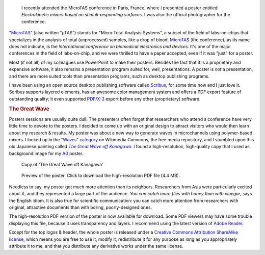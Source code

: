 .. title: MicroTAS 2007, Paris, France
.. category: articles-en
.. slug: microtas-2007-paris-france
.. date: 2007-10-14 21:15:41
.. tags: Science
.. keywords: poster, Scribus, Scientific communication, MicroTAS, The Great Wave off Kanagawa
.. image: /images/2007-10-08_MicroTAS_Welcome_speech_0005.jpg

.. highlights::

    I recently attended the MicroTAS conference in Paris, France, where I presented a poster entitled *Electrokinetic mixers based on stimuli-responding surfaces*. I was also the official photographer for the conference.

"`MicroTAS <https://en.wikipedia.org/wiki/MicroTAS>`__" (also written "µTAS") stands for "Micro Total Analysis Systems", a subset of the field of labs-on-chips that specializes in the analysis of total (unprocessed) samples, like a drop of blood. `MicroTAS <http://www.microtas2007.org/>`__ (the conference), as its name does not indicate, is the *International conference on biomedical electronics and devices*. It's one of the major conferences in the field of labs-on-chip, and we were thrilled to have a paper accepted, even if it was "just" for a poster.

Most (if not all) of my colleagues use PowerPoint to make their posters. Besides the fact that it is a proprietary and expensive software, it also remains a presentation program suited for, well, presentations. A poster is *not* a presentation, and there are more suited tools than presentation programs, such as desktop publishing programs.

I have been using an open source desktop publishing software called `Scribus, <http://www.scribus.net/>`__ for some time now and I just love it. Scribus supports layered elements, has an awesome color management system and offers a PDF export feature of outstanding quality; it even supported `PDF/X-3 <http://en.wikipedia.org/wiki/PDF/X>`__ export before any other (proprietary) software.

.. rubric:: The Great Wave

Posters sessions are usually quite dull. The presenters often forget that researchers who attend a conference have very little time to devote to the posters. I decided to come up with an original design to attract visitors who would then learn about my research & results. My poster was about a new way to generate waves in microchannels using polymer-based mixers. I looked up in the `"Waves" category <http://commons.wikimedia.org/wiki/Category:Waves>`__ on Wikimedia Commons, the free media repository, and I stumbled upon this old Japanese painting called |great wave|_. I found a high-resolution, high-quality copy that I used as background image for my `A0 <http://en.wikipedia.org/wiki/File:A_size_illustration.svg>`__ poster.

.. |great wave| replace:: *The Great Wave off Kanagawa*
.. _great wave: http://en.wikipedia.org/wiki/The_Great_Wave_off_Kanagawa

.. figure:: /images/The_Great_Wave_off_Kanagawa.jpg
    :target: https://commons.wikimedia.org/wiki/File:The_Great_Wave_off_Kanagawa.jpg

    Copy of 'The Great Wave off Kanagawa'

.. figure:: /images/microtas.png
    :target: /documents/poster-paumier-microtas.pdf
    :figclass: aside

    Preview of the poster. Click to download the high-resolution PDF file (4.4 MB).

Needless to say, my poster got much more attention than its neighbors. Researchers from Asia were particularly excited about it, and they represented a large part of the audience. *You can catch more flies with honey than with vinegar*, says the English idiom. It is also true for scientific communication: you can catch more attention from researchers with original, attractive documents than with boring, poorly-designed ones.

The high-resolution PDF version of the poster is now available for download. Some PDF viewers may have some trouble displaying this file, because it uses transparency and layers. I recommend using the latest version of `Adobe Reader <http://www.adobe.com/products/reader/>`__.


.. class:: copyright-notes

    Except for the top logos & header, the whole poster is released under a `Creative Commons Attribution ShareAlike license <http://creativecommons.org/licenses/by-sa/2.5/>`__, which means you are free to use it, modify it, redistribute it for any purpose as long as you appropriately attribute it to me, and that you distribute any derivative works under the same license.

